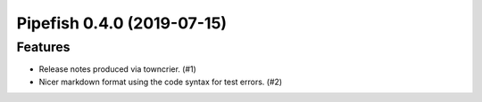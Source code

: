 Pipefish 0.4.0 (2019-07-15)
===========================

Features
--------

- Release notes produced via towncrier. (#1)
- Nicer markdown format using the code syntax for test errors. (#2)

